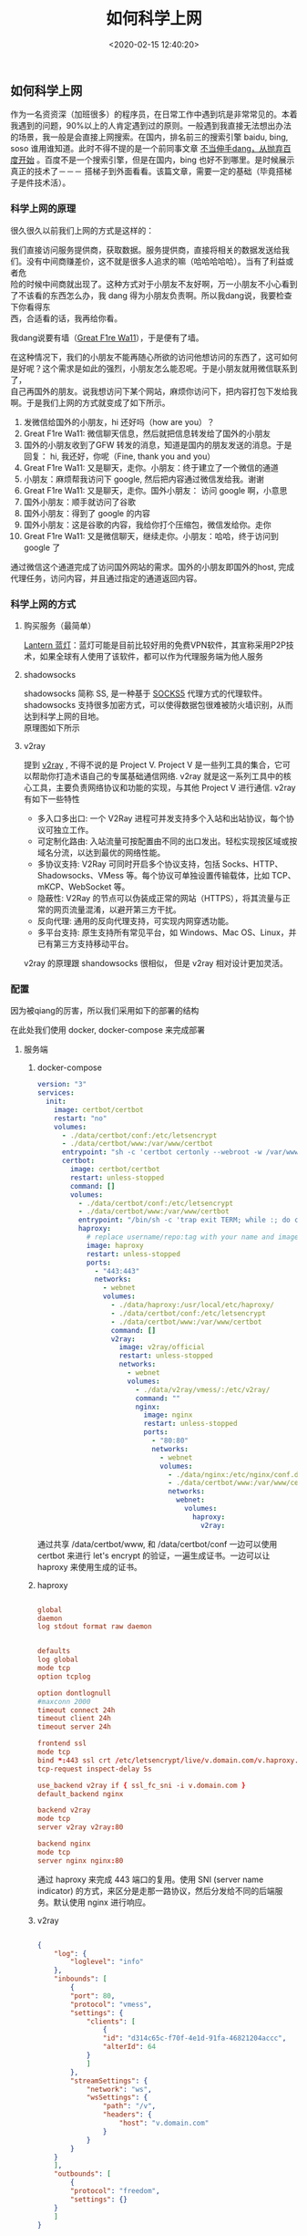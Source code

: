 #+TITLE:  如何科学上网
#+AUTHOR: 孙建康（rising.lambda）
#+EMAIL:  rising.lambda@gmail.com
#+DATE: <2020-02-15 12:40:20>
#+UPDATED: <2021-02-22>
#+LAYOUT: post
#+EXCERPT:  作为一名资资深（加班很多）的程序员，在日常工作中遇到坑是非常常见的。本着我遇到的问题，90%以上的人肯定遇到过的原则。一般遇到我直接无法想出办法的场景，我一般是会直接上网搜索。在国内，排名前三的搜索引擎 baidu, bing, soso 谁用谁知道。此时不得不提的是一个前同事文章 [[https://mp.weixin.qq.com/s/o9SX1GSpt1e68DjoGIS9nQ][不当伸手党，从抛弃百度开始]] 。百度不是一个搜索引擎，但是在国内，bing 也好不到哪里。是时候展示真正的技术了－－－ 搭tizi到外面看看。该篇文章，需要一定的基础（毕竟搭梯子是件技术活）。
#+DESCRIPTION: 作为一名资资深（加班很多）的程序员，在日常工作中遇到坑是非常常见的。本着我遇到的问题，90%以上的人肯定遇到过的原则。一般遇到我直接无法想出办法的场景，我一般是会直接上网搜索。在国内，排名前三的搜索引擎 baidu, bing, soso 谁用谁知道。此时不得不提的是一个前同事文章 [[https://mp.weixin.qq.com/s/o9SX1GSpt1e68DjoGIS9nQ][不当伸手党，从抛弃百度开始]] 。百度不是一个搜索引擎，但是在国内，bing 也好不到哪里。是时候展示真正的技术了－－－ 搭梯子到外面看看。该篇文章，需要一定的基础（毕竟搭梯子是件技术活）。 
#+TAGS: vpn,v2ray,ssr
#+CATEGORIES: networks
#+PROPERTY:    header-args        :comments org
#+PROPERTY:    header-args        :mkdirp yes
#+OPTIONS:     num:nil toc:nil todo:nil tasks:nil tags:nil \n:t
#+OPTIONS:     skip:nil author:nil email:nil creator:nil timestamp:nil
#+INFOJS_OPT:  view:nil toc:nil ltoc:t mouse:underline buttons:0 path:http://orgmode.org/org-info.js
#+LATEX_HEADER: \usepackage{xeCJK}
#+LATEX_HEADER: \setCJKmainfont{Heiti SC}

#+BEGIN_SRC shell :exports none :tangle no
  mkdir -p ./vpn-v2ray-ssx-ssr-haproxy
#+END_SRC

** 如何科学上网
   作为一名资资深（加班很多）的程序员，在日常工作中遇到坑是非常常见的。本着我遇到的问题，90%以上的人肯定遇到过的原则。一般遇到我直接无法想出办法的场景，我一般是会直接上网搜索。在国内，排名前三的搜索引擎 baidu, bing, soso 谁用谁知道。此时不得不提的是一个前同事文章 [[https://mp.weixin.qq.com/s/o9SX1GSpt1e68DjoGIS9nQ][不当伸手dang，从抛弃百度开始]] 。百度不是一个搜索引擎，但是在国内，bing 也好不到哪里。是时候展示真正的技术了－－－ 搭梯子到外面看看。该篇文章，需要一定的基础（毕竟搭梯子是件技术活）。


*** 科学上网的原理

    很久很久以前我们上网的方式是这样的：

    #+BEGIN_SRC ditaa :file ./vpn-v2ray-ssx-ssr-haproxy/original.png :exports results

      +-----------------------+                        +-----------------------+
      |                       |      +--------+        |                       |
      |                       |      |Request |        |                       |
      |     +---------+       | -----+--------+------> |  +-----------------+  |
      |     | Our PC  |       |                        |  | www.google.com  |  |
      |     +---------+       | <----+--------+------- |  +-----------------+  |
      |                       |      |Response|        |                       |
      |                       |      +--------+        |                       |
      +-----------------------+                        +-----------------------+

    #+END_SRC

    #+RESULTS:
    [[file:./vpn-v2ray-ssx-ssr-haproxy/original.png]]

    我们直接访问服务提供商，获取数据。服务提供商，直接将相关的数据发送给我们。没有中间商赚差价，这不就是很多人追求的嘛（哈哈哈哈哈）。当有了利益或者危
    险的时候中间商就出现了。这种方式对于小朋友不友好啊，万一小朋友不小心看到了不该看的东西怎么办，我 dang 得为小朋友负责啊。所以我dang说，我要检查下你看得东
    西，合适看的话，我再给你看。


    我dang说要有墙（[[https://zh.wikipedia.org/wiki/%25E9%2598%25B2%25E7%2581%25AB%25E9%2595%25BF%25E5%259F%258E][Great F1re Wa11]]），于是便有了墙。

    #+BEGIN_SRC ditaa :file ./vpn-v2ray-ssx-ssr-haproxy/gfw.png :exports results

      +---------------------+              +---------------------+              +---------------------+
      |                     |     Want     |                     |    Request   |                     |
      |                     | -----------> |                     | -----------> |                     |
      |       Our PC        |              |     Check (GFW)     |              |    www.google.com   |
      |                     | <----------- |                     | <----------- |                     |
      |                     |   Permitted  |                     |    Reponse   |                     |
      +---------------------+              +---------------------+              +---------------------+

    #+END_SRC

    #+RESULTS:
    [[file:imgs/gfw.png]]

    在这种情况下，我们的小朋友不能再随心所欲的访问他想访问的东西了，这可如何是好呢？这个需求是如此的强烈，小朋友怎么能忍呢。于是小朋友就用微信联系到了，
    自己再国外的朋友。说我想访问下某个网站，麻烦你访问下，把内容打包下发给我啊。于是我们上网的方式就变成了如下所示。

    #+BEGIN_SRC ditaa :file ./vpn-v2ray-ssx-ssr-haproxy/proxy.png :exports results

      +--------+     WeChat Hi        +-------+        Wechat Hi     +---------+          +----------------+
      |        | 1.-----------------> |       | 2.-----------------> |         |          |                |
      |        |                      |       |                      |         |          |                |
      |        |      Wechat Hi       |       |       Wechat Hi      |         | Request  |                |
      |        | <-----------------4. |       |  <-----------------3.|         | 7.-----> |                |
      |        |                      | Check |                      | Friend  |          |                |
      | Our PC |     Over Wechat      | (GFW) |    WeChat Message    | (Proxy) |          | www.google.com |
      |        | GET www.google.com   |       |  GET www.google.com  |         |          |                |
      |        | 5.-----------------> |       | 6.-----------------> |         | <-----8. |                |
      |        |                      |       |                      |         | Reponse  |                |
      |        | Wechat Content: xxx  |       | Wechat Content: xxxx |         |          |                |
      |        | <----------------10. |       | <-----------------9. |         |          |                |
      +--------+                      +-------+                      +---------+          +----------------+

    #+END_SRC

    #+RESULTS:
    [[file:./vpn-v2ray-ssx-ssr-haproxy/proxy.png]]

    1. 发微信给国外的小朋友，hi 还好吗（how are you）？
    2. Great F1re Wa11: 微信聊天信息，然后就把信息转发给了国外的小朋友
    3. 国外的小朋友收到了GFW 转发的消息，知道是国内的朋友发送的消息。于是回复： hi, 我还好，你呢（Fine, thank you and you）
    4. Great F1re Wa11: 又是聊天，走你。小朋友：终于建立了一个微信的通道
    5. 小朋友：麻烦帮我访问下 google, 然后把内容通过微信发给我。谢谢
    6. Great F1re Wa11: 又是聊天，走你。国外小朋友： 访问 google 啊，小意思
    7. 国外小朋友：顺手就访问了谷歌
    8. 国外小朋友：得到了 google 的内容
    9. 国外小朋友：这是谷歌的内容，我给你打个压缩包，微信发给你。走你
    10. Great F1re Wa11: 又是微信聊天，继续走你。小朋友：哈哈，终于访问到 google 了

    通过微信这个通道完成了访问国外网站的需求。国外的小朋友即国外的host, 完成代理任务，访问内容，并且通过指定的通道返回内容。

*** 科学上网的方式

**** 购买服务（最简单）

     [[https://github.com/getlantern/download#%25E8%2593%259D%25E7%2581%25AFlantern%25E6%259C%2580%25E6%2596%25B0%25E7%2589%2588%25E6%259C%25AC%25E4%25B8%258B%25E8%25BD%25BD][Lantern 蓝灯]]：蓝灯可能是目前比较好用的免费VPN软件，其宣称采用P2P技术，如果全球有人使用了该软件，都可以作为代理服务端为他人服务

**** shadowsocks

     shadowsocks 简称 SS, 是一种基于 [[https://zh.wikipedia.org/wiki/SOCKS#SOCK5][SOCKS5]] 代理方式的代理软件。shadowsocks 支持很多加密方式，可以使得数据包很难被防火墙识别，从而达到科学上网的目地。
     原理图如下所示

     #+BEGIN_SRC ditaa :file ./vpn-v2ray-ssx-ssr-haproxy/ss.png :exports results

       +--------+                                        +--------+
       |        |                                        |        |
       | Our PC |                                        | Target |
       |        |                                        |        |
       |        |                                        |        |
       +--------+                                        +--------+
       |  ^                                              |  ^
       1. Req |  | 6. Res                                3. Req |  |  4. Res
       |  |                                              |  |
       |  |                                              |  |
       v  |    2. encrypted                              v  |
       +--------+   request     +-------+                +---------+
       |        | ------------> |       | -------------> |         |
       |  Local |               | Check | 5. encrypted   | Remote  |
       |  Agent |               | (GFW) |   response     |  Agent  |
       |        | <------------ |       | <------------- |         |
       +--------+               +-------+                +---------+

     #+END_SRC

     #+RESULTS:
     [[file:./vpn-v2ray-ssx-ssr-haproxy/ss.png]]

**** v2ray

     提到 [[https://www.v2ray.com/][v2ray]] , 不得不说的是 Project V. Project V 是一些列工具的集合，它可以帮助你打造术语自己的专属基础通信网络. v2ray 就是这一系列工具中的核心工具，主要负责网络协议和功能的实现，与其他 Project V 进行通信. v2ray 有如下一些特性


     - 多入口多出口: 一个 V2Ray 进程可并发支持多个入站和出站协议，每个协议可独立工作。
     - 可定制化路由: 入站流量可按配置由不同的出口发出。轻松实现按区域或按域名分流，以达到最优的网络性能。
     - 多协议支持: V2Ray 可同时开启多个协议支持，包括 Socks、HTTP、Shadowsocks、VMess 等。每个协议可单独设置传输载体，比如 TCP、mKCP、WebSocket 等。
     - 隐蔽性: V2Ray 的节点可以伪装成正常的网站（HTTPS），将其流量与正常的网页流量混淆，以避开第三方干扰。
     - 反向代理: 通用的反向代理支持，可实现内网穿透功能。
     - 多平台支持: 原生支持所有常见平台，如 Windows、Mac OS、Linux，并已有第三方支持移动平台。


     v2ray 的原理跟 shandowsocks 很相似， 但是 v2ray 相对设计更加灵活。

*** 配置

    因为被qiang的厉害，所以我们采用如下的部署的结构

    #+BEGIN_SRC ditaa :file ./vpn-v2ray-ssx-ssr-haproxy/archi.png :exports results

      +--------+   +--------+   +--------+
      |        |   |        |   |        |
      | V2ray  |   | nginx  |   | shadow |
      |        |   |        |   | socks  |
      +--------+   +--------+   +--------+
      |            ^            ^
      |            |            |
      +----------+ | +----------+
      +--------+                                           | | |
      |        |                                           | | | 3.
      | Our PC |                                           | | | if(host=v.domain.com) {
      |        |                                           | | |     proxy to v2ray
      +--------+                                           | | | } else
      |  ^                                              | | | if(host=s.domain.com) {
      1. Req |  | 5. Res                                       | | |     proxy to ssx
      |  |                                              | | | } else {
      |  |                                              | | |     proxy to nginx
      v  |    2. encrypted                              v v v }
      +--------+   request     +-------+                +---------+
      |        | ------------> |       | -------------> |         |
      |  Local |               | Check | 4. encrypted   | Haproxy |
      |  Agent |               | (GFW) |   response     |         |
      |        | <------------ |       | <------------- |         |
      +--------+               +-------+                +---------+

    #+END_SRC

    #+RESULTS:
    [[file:./imgs/archi.png]]


    在此处我们使用 docker, docker-compose 来完成部署

**** 服务端

***** docker-compose

      #+BEGIN_SRC yaml :exports code :eval never
        version: "3"
        services:
          init:
            image: certbot/certbot
            restart: "no"
            volumes:
              - ./data/certbot/conf:/etc/letsencrypt
              - ./data/certbot/www:/var/www/certbot
              entrypoint: "sh -c 'certbot certonly --webroot -w /var/www/certbot --email mail@doamin.com -d v.domain.com --rsa-key-size 4096 --agree-tos --force-renewal --non-interactive && cat /etc/letsencrypt/live/v.domain.com/fullchain.pem /etc/letsencrypt/live/v.domain.com/privkey.pem > /etc/letsencrypt/live/v.domain.com/v.haproxy.pem'"
              certbot:
                image: certbot/certbot
                restart: unless-stopped
                command: []
                volumes:
                  - ./data/certbot/conf:/etc/letsencrypt
                  - ./data/certbot/www:/var/www/certbot
                  entrypoint: "/bin/sh -c 'trap exit TERM; while :; do certbot renew && cat /etc/letsencrypt/live/v.domain.com/fullchain.pem /etc/letsencrypt/live/v.domain.com/privkey.pem > /etc/letsencrypt/live/v.domain.com/v.haproxy.pem; sleep 12h & wait $${!}; done;'"
                  haproxy:
                    # replace username/repo:tag with your name and image details
                    image: haproxy
                    restart: unless-stopped
                    ports:
                      - "443:443"
                      networks:
                        - webnet
                        volumes:
                          - ./data/haproxy:/usr/local/etc/haproxy/
                          - ./data/certbot/conf:/etc/letsencrypt
                          - ./data/certbot/www:/var/www/certbot
                          command: []
                          v2ray:
                            image: v2ray/official
                            restart: unless-stopped
                            networks:
                              - webnet
                              volumes:
                                - ./data/v2ray/vmess/:/etc/v2ray/
                                command: ""
                                nginx:
                                  image: nginx
                                  restart: unless-stopped
                                  ports:
                                    - "80:80"
                                    networks:
                                      - webnet
                                      volumes:
                                        - ./data/nginx:/etc/nginx/conf.d
                                        - ./data/certbot/www:/var/www/certbot
                                        networks:
                                          webnet:
                                            volumes:
                                              haproxy:
                                                v2ray:
      #+END_SRC

      通过共享 /data/certbot/www, 和 /data/certbot/conf 一边可以使用 certbot 来进行 let's encrypt 的验证，一遍生成证书。一边可以让 haproxy 来使用生成的证书。

***** haproxy


      #+BEGIN_SRC conf :exports code :eval never

        global
        daemon
        log stdout format raw daemon


        defaults
        log global
        mode tcp
        option tcplog

        option dontlognull
        #maxconn 2000
        timeout connect 24h
        timeout client 24h
        timeout server 24h

        frontend ssl
        mode tcp
        bind *:443 ssl crt /etc/letsencrypt/live/v.domain.com/v.haproxy.pem
        tcp-request inspect-delay 5s

        use_backend v2ray if { ssl_fc_sni -i v.domain.com }
        default_backend nginx

        backend v2ray
        mode tcp
        server v2ray v2ray:80

        backend nginx
        mode tcp
        server nginx nginx:80

      #+END_SRC

      通过 haproxy 来完成 443 端口的复用。使用 SNI (server name indicator) 的方式，来区分是走那一路协议，然后分发给不同的后端服务。默认使用 nginx 进行响应。

***** v2ray

      #+BEGIN_SRC json :exports code :eval never

        {
            "log": {
                "loglevel": "info"
            },
            "inbounds": [
                {
                "port": 80,
                "protocol": "vmess",
                "settings": {
                    "clients": [
                        {
                        "id": "d314c65c-f70f-4e1d-91fa-46821204accc",
                        "alterId": 64
                    }
                    ]
                },
                "streamSettings": {
                    "network": "ws",
                    "wsSettings": {
                        "path": "/v",
                        "headers": {
                            "host": "v.domain.com"
                        }
                    }
                }
            }
            ],
            "outbounds": [
                {
                "protocol": "freedom",
                "settings": {}
            }
            ]
        }

      #+END_SRC

      使用 websocket 的方式来进行服务。请将 v.domain.com 改为自己的地址

***** nginx

      #+BEGIN_SRC conf :exports code :eval never

        server {
        listen 80 default_server;
        server_name _;

        server_tokens off;

        location /.well-known/acme-challenge/ {
        root /var/www/certbot;
        }

        location / {
        proxy_pass https://domain.com;
        }
        }

      #+END_SRC

      location //.well-known/acme-challenge// 被用来做 let's encrypt 做证书的验证。当 let's encrypt 验证的时候，使用 certbot 生成文件的内容，来完成验证。

      location / 会默认的会使用网站的地址来响应。这样就会让 GFW 通过 IP 来访问的时候，得到的是我们的网站。从而不进行屏蔽。
**** 客户端

***** docker-compose

      #+BEGIN_SRC yaml :exports code :eval never

        version: "3"
        services:
          p  v2ray:
            image: v2ray/official
            restart: unless-stopped
            ports:
              - "53:53"
              - "53:53/udp"
              - "1088:1088"
              - "1089:1089"
              networks:
                - webnet
                volumes:
                  - ./data/v2ray/vmess/:/etc/v2ray/
                  networks:
                    webnet:


      #+END_SRC

***** v2ray

      #+BEGIN_SRC json :exports code :eval never
        {
            "log": {
                "loglevel": "info"
            },
            "dns": {
                "hosts": {
                    "geosite:category-ads-all": "127.0.0.1"
                },
                "servers": [
                    {
                    "address": "8.8.8.8",
                    "port": 53,
                    "domains": [
                        "geosite:geolocation-!cn"
                    ]
                },
                    {
                    "address": "223.5.5.5",
                    "port": 53,
                    "domains": [
                        "geosite:cn"
                    ]
                },
                    "localhost"
                ]
            },
            "inbounds": [
                {
                "port": 53,
                "tag": "dns-in",
                "protocol": "dokodemo-door",
                "settings": {
                    "address": "8.8.8.8",
                    "port": 53,
                    "network": "tcp,udp"
                }
            },
                {
                "port": 1088,
                "protocol": "socks",
                "sniffing": {
                    "enabled": true,
                    "destOverride": ["http", "tls"]
                },
                "settings": {
                    "auth": "noauth",
                    "udp": true
                }
            },
                {
                "port": 1089,
                "protocol": "http",
                "sniffing": {
                    "enabled": true
                },
                "settings": {
                    "allowTransparent": true
                }
            }
            ],
            "outbounds": [
                {
                "protocol": "vmess",
                "settings": {
                    "vnext": [
                        {
                        "address": "v.domain.com",
                        "port": 443,
                        "users": [
                            {
                            "id": "d314c65c-f70f-4e1d-91fa-46821204a41a",
                            "alterId": 64
                        }
                        ]
                    }
                    ]
                },
                "streamSettings": {
                    "network": "ws",
                    "security": "tls",
                    "wsSettings": {
                        "headers": {
                            "host": "v.domain.com"
                        },
                        "path": "/v"
                    }
                },
                "tag": "proxy",
                "mux": {
                    "enabled": true
                }
            },
                {
                "tag": "direct",
                "protocol": "freedom",
                "settings": {}
            },
                {
                "tag": "dns-out",
                "protocol": "dns",
                "settings": {
                    "network": "udp",
                    "address": "8.8.8.8",
                    "port": 53
                }
            }
            ],
            "routing": {
                "domainStrategy": "IPIfNonMatch",
                "rules": [
                    {
                    "type": "field",
                    "ip": [
                        "8.8.8.8"
                    ],
                    "outboundTag": "proxy"
                },
                    {
                    "type": "field",
                    "domain": [
                        "geosite:cn"
                    ],
                    "outboundTag": "direct"
                },
                    {
                    "type": "field",
                    "ip": [
                        "223.5.5.5"
                    ],
                    "outboundTag": "direct"
                },
                    {
                    "type": "field",
                    "outboundTag": "direct",
                    "ip": [
                        "geoip:cn",
                        "geoip:private"
                    ]
                },
                    {
                    "type": "field",
                    "inboundTag": ["dns-in"],
                    "outboundTag": "dns-out"
                }
                ]
            }
        }

      #+END_SRC
